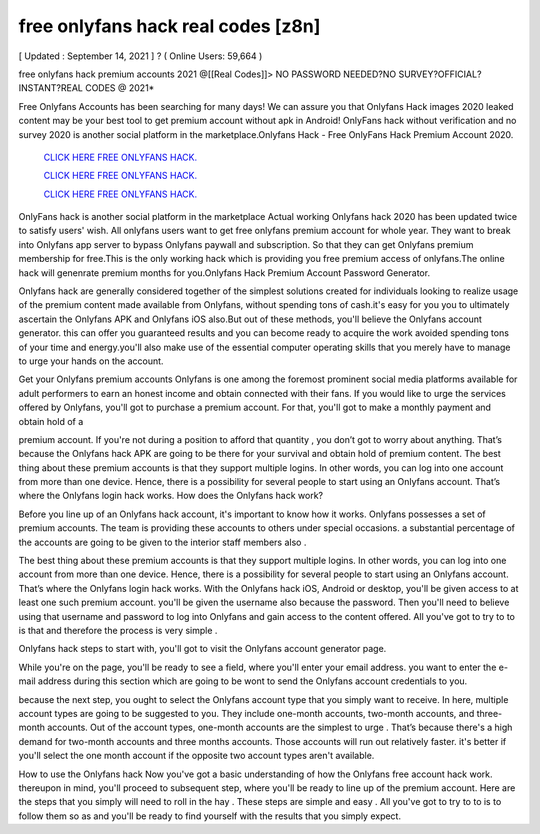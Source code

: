 free onlyfans hack real codes [z8n]
~~~~~~~~~~~~
[ Updated : September 14, 2021 ] ? ( Online Users: 59,664 )

free onlyfans hack premium accounts 2021 @[[Real Codes]]> NO PASSWORD NEEDED?NO SURVEY?OFFICIAL?INSTANT?REAL CODES @ 2021*

Free Onlyfans Accounts has been searching for many days! We can assure you that Onlyfans Hack images 2020 leaked content may be your best tool to get premium account without apk in Android! OnlyFans hack without verification and no survey 2020 is another social platform in the marketplace.Onlyfans Hack - Free OnlyFans Hack Premium Account 2020.

  `CLICK HERE FREE ONLYFANS HACK.
  <https://vipgamesgen.com/onlyfans>`_

  `CLICK HERE FREE ONLYFANS HACK.
  <https://vipgamesgen.com/onlyfans>`_

  `CLICK HERE FREE ONLYFANS HACK.
  <https://vipgamesgen.com/onlyfans>`_

OnlyFans hack is another social platform in the marketplace Actual working Onlyfans hack 2020 has been updated twice to satisfy users' wish. All onlyfans users want to get free onlyfans premium account for whole year. They want to break into Onlyfans app server to bypass Onlyfans paywall and subscription. So that they can get Onlyfans premium membership for free.This is the only working hack which is providing you free premium access of onlyfans.The online hack will genenrate premium months for you.Onlyfans Hack Premium Account Password Generator.

Onlyfans hack are generally considered together of the simplest solutions created for individuals looking to
realize usage of the premium content made available from Onlyfans, without spending tons of cash.it's easy for you you to ultimately ascertain the Onlyfans APK and Onlyfans iOS also.But out of these methods, you'll believe the Onlyfans account generator. this can offer you guaranteed results and you can become ready to acquire the work avoided spending tons of your time and energy.you'll also make use of the essential computer operating skills that you merely have to manage to urge your hands on the account.

Get your Onlyfans premium accounts Onlyfans is one among the foremost prominent social media platforms available for adult performers to earn an honest income and obtain connected with their fans. If you would like to urge the services offered by Onlyfans, you'll got to purchase a premium account. For that, you'll got to make a monthly payment and obtain hold of a

premium account. If you're not during a position to afford that quantity , you don’t got to worry about anything. That’s because the Onlyfans hack APK are going to be there for your survival and obtain hold of premium
content.
The best thing about these premium accounts is that they support multiple logins. In other words, you can log into one account from more than one device. Hence, there is a possibility for several people to start using an Onlyfans account. That’s where the Onlyfans login hack works. How does the Onlyfans hack work?

Before you line up of an Onlyfans hack account, it's important to know how it works. Onlyfans possesses a set of premium accounts. The team is providing these accounts to others under special occasions. a substantial
percentage of the accounts are going to be given to the interior staff members also .

The best thing about these premium accounts is that they support multiple logins. In other words, you can log into one account from more than one device. Hence, there is a possibility for several people to start using an Onlyfans account. That’s where the Onlyfans login hack works.
With the Onlyfans hack iOS, Android or desktop, you'll be given access to at least one such premium account. you'll be given the username also because the password. Then you'll need to believe using that username and password to log into Onlyfans and gain access to the content offered. All you've got to try to to is that and therefore the process is very simple .

Onlyfans hack steps
to start with, you'll got to visit the Onlyfans account generator page.

While you're on the page, you'll be ready to see a field, where you'll enter your email address. you want to enter the e-mail address during this section which are going to be wont to send the Onlyfans account credentials to you.

because the next step, you ought to select the Onlyfans account type that you simply want to receive. In here, multiple account types are going to be suggested to you. They include one-month accounts, two-month
accounts, and three-month accounts. Out of the account types, one-month accounts are the simplest to urge . That’s because there's a high demand for two-month accounts and three months accounts. Those accounts will run out relatively faster. it's better if you'll select the one month account if the opposite two account types aren't available.

How to use the Onlyfans hack Now you've got a basic understanding of how the Onlyfans free account hack work. thereupon in mind, you'll proceed to subsequent step, where you'll be ready to line up of the premium account.
Here are the steps that you simply will need to roll in the hay . These steps are simple and easy . All you've got to try to to is to follow them so as and you'll be ready to find yourself with the results that you simply expect.
